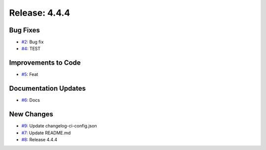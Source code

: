 Release: 4.4.4
==============


Bug Fixes
---------

* `#2 <https://github.com/saadmk-test/test-ci-public/pull/2>`__: Bug fix
* `#4 <https://github.com/saadmk-test/test-ci-public/pull/4>`__: TEST

Improvements to Code
--------------------

* `#5 <https://github.com/saadmk-test/test-ci-public/pull/5>`__: Feat

Documentation Updates
---------------------

* `#6 <https://github.com/saadmk-test/test-ci-public/pull/6>`__: Docs

New Changes
-----------

* `#9 <https://github.com/saadmk-test/test-ci-public/pull/9>`__: Update changelog-ci-config.json
* `#7 <https://github.com/saadmk-test/test-ci-public/pull/7>`__: Update README.md
* `#8 <https://github.com/saadmk-test/test-ci-public/pull/8>`__: Release 4.4.4
